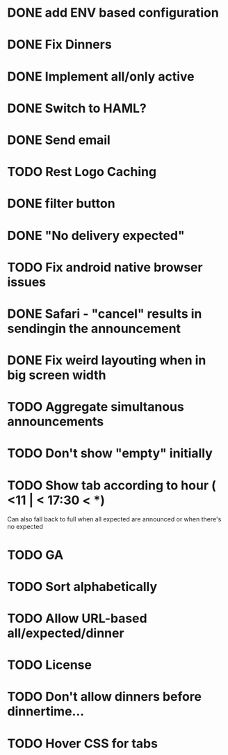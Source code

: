 
* DONE add ENV based configuration
* DONE Fix Dinners
* DONE Implement  all/only active
* DONE Switch to HAML?
* DONE Send email
* TODO Rest Logo Caching
* DONE filter button
* DONE "No delivery expected"
* TODO Fix android native browser issues
* DONE Safari - "cancel" results in sendingin the announcement
* DONE Fix weird layouting when in big screen width
* TODO Aggregate simultanous announcements
* TODO Don't show "empty" initially
* TODO Show tab according to hour ( <11 | < 17:30 < *)
  Can also fall back to full when all expected are announced or when there's no expected
* TODO GA
* TODO Sort alphabetically
* TODO Allow URL-based all/expected/dinner
* TODO License
* TODO Don't allow dinners before dinnertime...
* TODO Hover CSS for tabs
